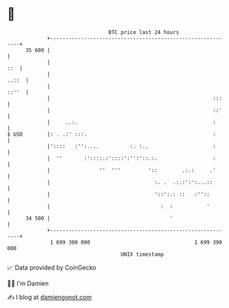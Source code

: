 * 👋

#+begin_example
                                    BTC price last 24 hours                    
                +------------------------------------------------------------+ 
         35 600 |                                                            | 
                |                                                        ::  | 
                |                                                      ..::  | 
                |                                                      ::''  | 
                |                                                     :::    | 
                |                                                     ::'    | 
                |     ..:.                                            :      | 
   $ USD        |: . .:' :::.                                         :      | 
                |'::::   :'':....          :. :..                     :      | 
                |  ''       :'::::.:'::::':'':'::.:.                  :      | 
                |                ''  '''         '::        .:.:     .'      | 
                |                                  :. .  .:.:':':...::       | 
                |                                  '::':.: ::   :''::        | 
                |                                    :  :           '        | 
         34 500 |                                       '                    | 
                +------------------------------------------------------------+ 
                 1 699 300 000                                  1 699 390 000  
                                        UNIX timestamp                         
#+end_example
📈 Data provided by CoinGecko

🧑‍💻 I'm Damien

✍️ I blog at [[https://www.damiengonot.com][damiengonot.com]]
